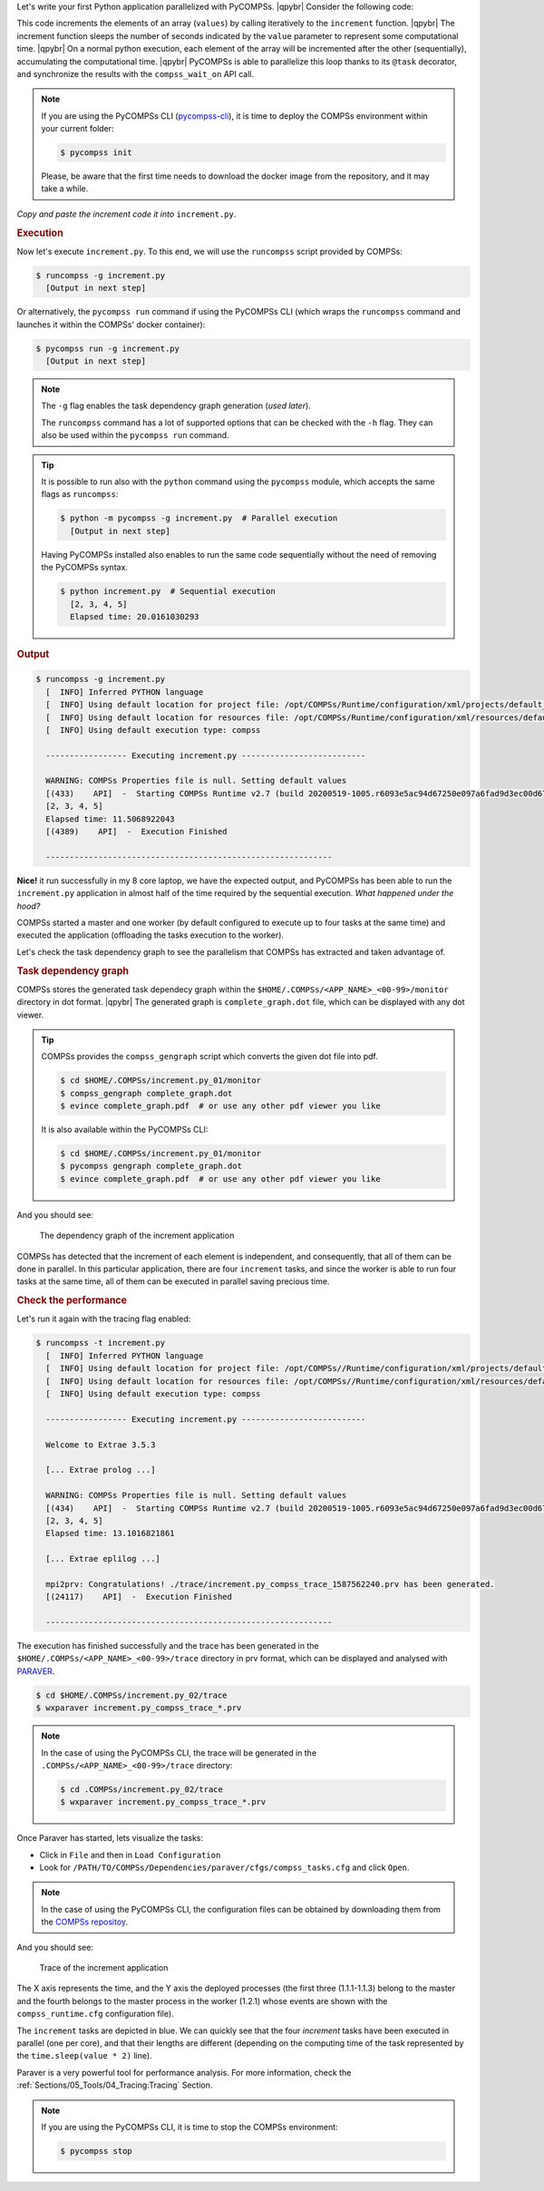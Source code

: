 .. |qpybr| raw:: html

   <br />


Let's write your first Python application parallelized with PyCOMPSs. |qpybr|
Consider the following code:

.. code-block:: python
      :caption: ``increment.py``

      import time
      from pycompss.api.api import compss_wait_on
      from pycompss.api.task import task

      @task(returns=1)
      def increment(value):
        time.sleep(value * 2)  # mimic some computational time
        return value + 1

      def main():
          values = [1, 2, 3, 4]
          start_time = time.time()
          for pos in range(len(values)):
              values[pos] = increment(values[pos])
          values = compss_wait_on(values)
          assert values == [2, 3, 4, 5]
          print(values)
          print("Elapsed time: " + str(time.time() - start_time))

      if __name__=='__main__':
          main()

This code increments the elements of an array (``values``) by calling
iteratively to the ``increment`` function. |qpybr|
The increment function sleeps the number of seconds indicated by the
``value`` parameter to represent some computational time. |qpybr|
On a normal python execution, each element of the array will be
incremented after the other (sequentially), accumulating the
computational time. |qpybr|
PyCOMPSs is able to parallelize this loop thanks to its ``@task``
decorator, and synchronize the results with the ``compss_wait_on``
API call.

.. NOTE::

    If you are using the PyCOMPSs CLI (`pycompss-cli <https://pypi.org/project/pycompss-cli/>`_),
    it is time to deploy the COMPSs environment within your current folder:

    .. code-block:: console

            $ pycompss init

    Please, be aware that the first time needs to download the docker image from the
    repository, and it may take a while.

*Copy and paste the increment code it into* ``increment.py``.

.. rubric:: Execution

Now let's execute ``increment.py``. To this end, we will use the
``runcompss`` script provided by COMPSs:

.. code-block:: console

    $ runcompss -g increment.py
      [Output in next step]

Or alternatively, the ``pycompss run`` command if using the PyCOMPSs CLI
(which wraps the ``runcompss`` command and launches it within the COMPSs' docker
container):

.. code-block:: console

    $ pycompss run -g increment.py
      [Output in next step]

.. note::
    The ``-g`` flag enables the task dependency graph generation (*used later*).

    The ``runcompss`` command has a lot of supported options that can be checked with the ``-h`` flag.
    They can also be used within the ``pycompss run`` command.

.. tip::
    It is possible to run also with the ``python`` command using the ``pycompss`` module,
    which accepts the same flags as ``runcompss``:

    .. code-block:: console

       $ python -m pycompss -g increment.py  # Parallel execution
         [Output in next step]

    Having PyCOMPSs installed also enables to run the same code sequentially without the need of removing the PyCOMPSs syntax.

    .. code-block:: console

       $ python increment.py  # Sequential execution
         [2, 3, 4, 5]
         Elapsed time: 20.0161030293


.. rubric:: Output

.. code-block:: console

    $ runcompss -g increment.py
      [  INFO] Inferred PYTHON language
      [  INFO] Using default location for project file: /opt/COMPSs/Runtime/configuration/xml/projects/default_project.xml
      [  INFO] Using default location for resources file: /opt/COMPSs/Runtime/configuration/xml/resources/default_resources.xml
      [  INFO] Using default execution type: compss

      ----------------- Executing increment.py --------------------------

      WARNING: COMPSs Properties file is null. Setting default values
      [(433)    API]  -  Starting COMPSs Runtime v2.7 (build 20200519-1005.r6093e5ac94d67250e097a6fad9d3ec00d676fe6c)
      [2, 3, 4, 5]
      Elapsed time: 11.5068922043
      [(4389)    API]  -  Execution Finished

      ------------------------------------------------------------

**Nice!** it run successfully in my 8 core laptop, we have the expected output,
and PyCOMPSs has been able to run the ``increment.py`` application in almost half
of the time required by the sequential execution. *What happened under the hood?*

COMPSs started a master and one worker (by default configured to execute up to four tasks at the same time)
and executed the application (offloading the tasks execution to the worker).

Let's check the task dependency graph to see the parallelism that
COMPSs has extracted and taken advantage of.

.. rubric:: Task dependency graph

COMPSs stores the generated task dependecy graph within the
``$HOME/.COMPSs/<APP_NAME>_<00-99>/monitor`` directory in dot format. |qpybr|
The generated graph is ``complete_graph.dot`` file, which can be
displayed with any dot viewer.

.. tip::

    COMPSs provides the ``compss_gengraph`` script which converts the
    given dot file into pdf.

    .. code-block:: console

        $ cd $HOME/.COMPSs/increment.py_01/monitor
        $ compss_gengraph complete_graph.dot
        $ evince complete_graph.pdf  # or use any other pdf viewer you like

    It is also available within the PyCOMPSs CLI:

    .. code-block:: console

        $ cd $HOME/.COMPSs/increment.py_01/monitor
        $ pycompss gengraph complete_graph.dot
        $ evince complete_graph.pdf  # or use any other pdf viewer you like

And you should see:

  .. figure:: /Sections/00_Quickstart/Figures/increment.png
     :alt: The dependency graph of the increment application
     :align: center
     :width: 30.0%

     The dependency graph of the increment application

COMPSs has detected that the increment of each element is independent,
and consequently, that all of them can be done in parallel. In this
particular application, there are four ``increment`` tasks, and since
the worker is able to run four tasks at the same time, all of them can
be executed in parallel saving precious time.

.. rubric:: Check the performance

Let's run it again with the tracing flag enabled:

.. code-block:: console

    $ runcompss -t increment.py
      [  INFO] Inferred PYTHON language
      [  INFO] Using default location for project file: /opt/COMPSs//Runtime/configuration/xml/projects/default_project.xml
      [  INFO] Using default location for resources file: /opt/COMPSs//Runtime/configuration/xml/resources/default_resources.xml
      [  INFO] Using default execution type: compss

      ----------------- Executing increment.py --------------------------

      Welcome to Extrae 3.5.3

      [... Extrae prolog ...]

      WARNING: COMPSs Properties file is null. Setting default values
      [(434)    API]  -  Starting COMPSs Runtime v2.7 (build 20200519-1005.r6093e5ac94d67250e097a6fad9d3ec00d676fe6c)
      [2, 3, 4, 5]
      Elapsed time: 13.1016821861

      [... Extrae eplilog ...]

      mpi2prv: Congratulations! ./trace/increment.py_compss_trace_1587562240.prv has been generated.
      [(24117)    API]  -  Execution Finished

      ------------------------------------------------------------

The execution has finished successfully and the trace has been generated
in the ``$HOME/.COMPSs/<APP_NAME>_<00-99>/trace`` directory in prv format,
which can be displayed and analysed with `PARAVER <https://tools.bsc.es/paraver>`_.

.. code-block:: console

    $ cd $HOME/.COMPSs/increment.py_02/trace
    $ wxparaver increment.py_compss_trace_*.prv

.. NOTE::

    In the case of using the PyCOMPSs CLI, the trace will be generated
    in the ``.COMPSs/<APP_NAME>_<00-99>/trace`` directory:

    .. code-block:: console

        $ cd .COMPSs/increment.py_02/trace
        $ wxparaver increment.py_compss_trace_*.prv

Once Paraver has started, lets visualize the tasks:

- Click in ``File`` and then in ``Load Configuration``

- Look for ``/PATH/TO/COMPSs/Dependencies/paraver/cfgs/compss_tasks.cfg`` and click ``Open``.

.. NOTE::

    In the case of using the PyCOMPSs CLI, the configuration files can be
    obtained by downloading them from the `COMPSs repositoy <https://github.com/bsc-wdc/compss/tree/stable/files/paraver/cfgs>`_.

And you should see:

  .. figure:: /Sections/00_Quickstart/Figures/increment_trace.png
      :alt: Trace of the increment application
      :align: center
      :width: 50.0%

      Trace of the increment application

The X axis represents the time, and the Y axis the deployed processes
(the first three (1.1.1-1.1.3) belong to the master and the fourth belongs
to the master process in the worker (1.2.1) whose events are
shown with the ``compss_runtime.cfg`` configuration file).

The ``increment`` tasks are depicted in blue.
We can quickly see that the four `increment` tasks have been executed in parallel
(one per core), and that their lengths are different (depending on the
computing time of the task represented by the ``time.sleep(value * 2)`` line).

Paraver is a very powerful tool for performance analysis. For more information,
check the :ref:`Sections/05_Tools/04_Tracing:Tracing` Section.

.. NOTE::

    If you are using the PyCOMPSs CLI, it is time to stop the COMPSs environment:

    .. code-block:: console

            $ pycompss stop
